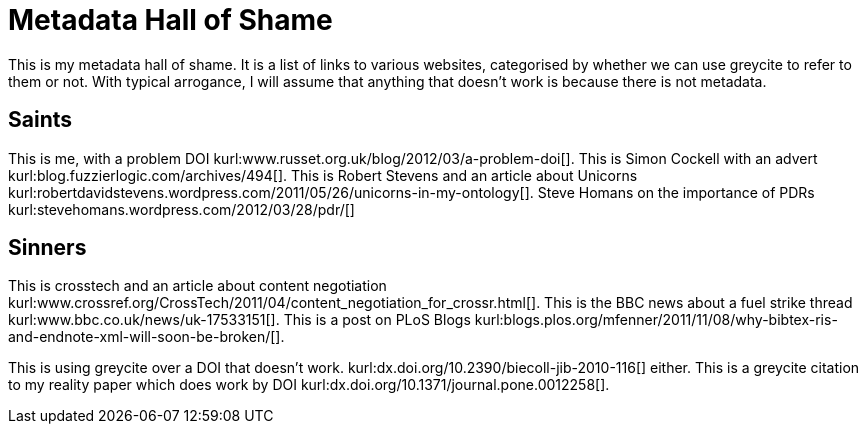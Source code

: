 Metadata Hall of Shame
======================
:blogpost-status: published
:blogpost-categories: kcite


This is my metadata hall of shame. It is a list of links to various websites,
categorised by whether we can use greycite to refer to them or not. With
typical arrogance, I will assume that anything that doesn't work is because
there is not metadata. 


== Saints

This is me, with a problem DOI
kurl:www.russet.org.uk/blog/2012/03/a-problem-doi[]. This is Simon Cockell
with an advert kurl:blog.fuzzierlogic.com/archives/494[]. This is Robert
Stevens and an article about Unicorns
kurl:robertdavidstevens.wordpress.com/2011/05/26/unicorns-in-my-ontology[]. 
Steve Homans on the importance of PDRs kurl:stevehomans.wordpress.com/2012/03/28/pdr/[]


== Sinners

This is crosstech and an article about content negotiation
kurl:www.crossref.org/CrossTech/2011/04/content_negotiation_for_crossr.html[]. 
This is the BBC news about a fuel strike thread
kurl:www.bbc.co.uk/news/uk-17533151[]. This is a post on PLoS Blogs
kurl:blogs.plos.org/mfenner/2011/11/08/why-bibtex-ris-and-endnote-xml-will-soon-be-broken/[]. 


This is using greycite over a DOI that doesn't work.
kurl:dx.doi.org/10.2390/biecoll-jib-2010-116[] either. This is a greycite
citation to my reality paper which does work by DOI
kurl:dx.doi.org/10.1371/journal.pone.0012258[].

